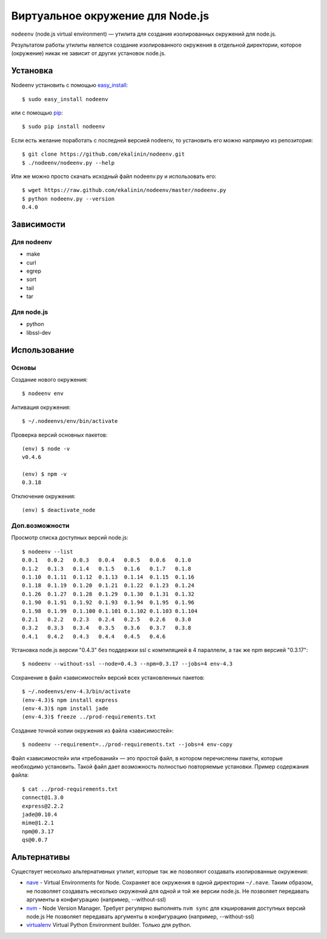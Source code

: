 Виртуальное окружение для Node.js
=================================

``nodeenv`` (node.js virtual environment) — утилита для создания изолированных
окружений для node.js.

Результатом работы утилиты является создание изолированного окружения в
отдельной директории, которое (окружение) никак не зависит от других
установок node.js.


Установка
---------

Nodeenv установить с помощью `easy_install`_::

    $ sudo easy_install nodeenv

или с помощью `pip`_::

    $ sudo pip install nodeenv

Если есть желание поработать с последней версией nodeenv, то
установить его можно напрямую из репозитория::

    $ git clone https://github.com/ekalinin/nodeenv.git
    $ ./nodeenv/nodeenv.py --help

Или же можно просто скачать исходный файл nodeenv.py и
использовать его::

    $ wget https://raw.github.com/ekalinin/nodeenv/master/nodeenv.py
    $ python nodeenv.py --version
    0.4.0

.. _pip: http://pypi.python.org/pypi/pip
.. _easy_install: http://pypi.python.org/pypi/setuptools


Зависимости
-----------

Для nodeenv
^^^^^^^^^^^

* make
* curl
* egrep
* sort
* tail
* tar

Для node.js
^^^^^^^^^^^

* python
* libssl-dev

Использование
-------------

Основы
^^^^^^

Создание нового окружения::

    $ nodeenv env

Активация окружения::

    $ ~/.nodeenvs/env/bin/activate

Проверка версий основных пакетов::

    (env) $ node -v
    v0.4.6

    (env) $ npm -v
    0.3.18

Отключение окружения::

    (env) $ deactivate_node

Доп.возможности
^^^^^^^^^^^^^^^

Просмотр списка доступных версий node.js::

    $ nodeenv --list
    0.0.1   0.0.2   0.0.3   0.0.4   0.0.5   0.0.6   0.1.0
    0.1.2   0.1.3   0.1.4   0.1.5   0.1.6   0.1.7   0.1.8
    0.1.10  0.1.11  0.1.12  0.1.13  0.1.14  0.1.15  0.1.16
    0.1.18  0.1.19  0.1.20  0.1.21  0.1.22  0.1.23  0.1.24
    0.1.26  0.1.27  0.1.28  0.1.29  0.1.30  0.1.31  0.1.32
    0.1.90  0.1.91  0.1.92  0.1.93  0.1.94  0.1.95  0.1.96
    0.1.98  0.1.99  0.1.100 0.1.101 0.1.102 0.1.103 0.1.104
    0.2.1   0.2.2   0.2.3   0.2.4   0.2.5   0.2.6   0.3.0
    0.3.2   0.3.3   0.3.4   0.3.5   0.3.6   0.3.7   0.3.8
    0.4.1   0.4.2   0.4.3   0.4.4   0.4.5   0.4.6

Установка node.js версии "0.4.3" без поддержки ssl с компиляцией в 4
параллели, а так же npm версией "0.3.17"::

    $ nodeenv --without-ssl --node=0.4.3 --npm=0.3.17 --jobs=4 env-4.3

Сохранение в файл «зависимостей» версий всех установленных пакетов::

    $ ~/.nodeenvs/env-4.3/bin/activate
    (env-4.3)$ npm install express
    (env-4.3)$ npm install jade
    (env-4.3)$ freeze ../prod-requirements.txt

Создание точной копии окружения из файла «зависимостей»::

    $ nodeenv --requirement=../prod-requirements.txt --jobs=4 env-copy

Файл «зависимостей» или «требований» — это простой файл, в котором перечислены
пакеты, которые необходимо установить. Такой файл дает возможность полностью
повторяемые установки. Пример содержания файла::

    $ cat ../prod-requirements.txt
    connect@1.3.0
    express@2.2.2
    jade@0.10.4
    mime@1.2.1
    npm@0.3.17
    qs@0.0.7


Альтернативы
------------

Существует несколько альтернативных утилит, которые так же позволяют создавать
изолированные окружения:

* `nave <https://github.com/isaacs/nave>`_ - Virtual Environments for Node.
  Сохраняет все окружения в одной директории ``~/.nave``. Таким образом, не
  позволяет создавать несколько окружений для одной и той же версии node.js.
  Не позволяет передавать аргументы в конфигурацию (например, --without-ssl)
* `nvm <https://github.com/creationix/nvm/blob/master/nvm.sh>`_ - Node Version
  Manager. Требует регулярно выполнять ``nvm sync`` для кэширования доступных
  версий node.js
  Не позволяет передавать аргументы в конфигурацию (например, --without-ssl)
* `virtualenv <https://github.com/pypa/virtualenv>`_ Virtual Python Environment
  builder. Только для python.

